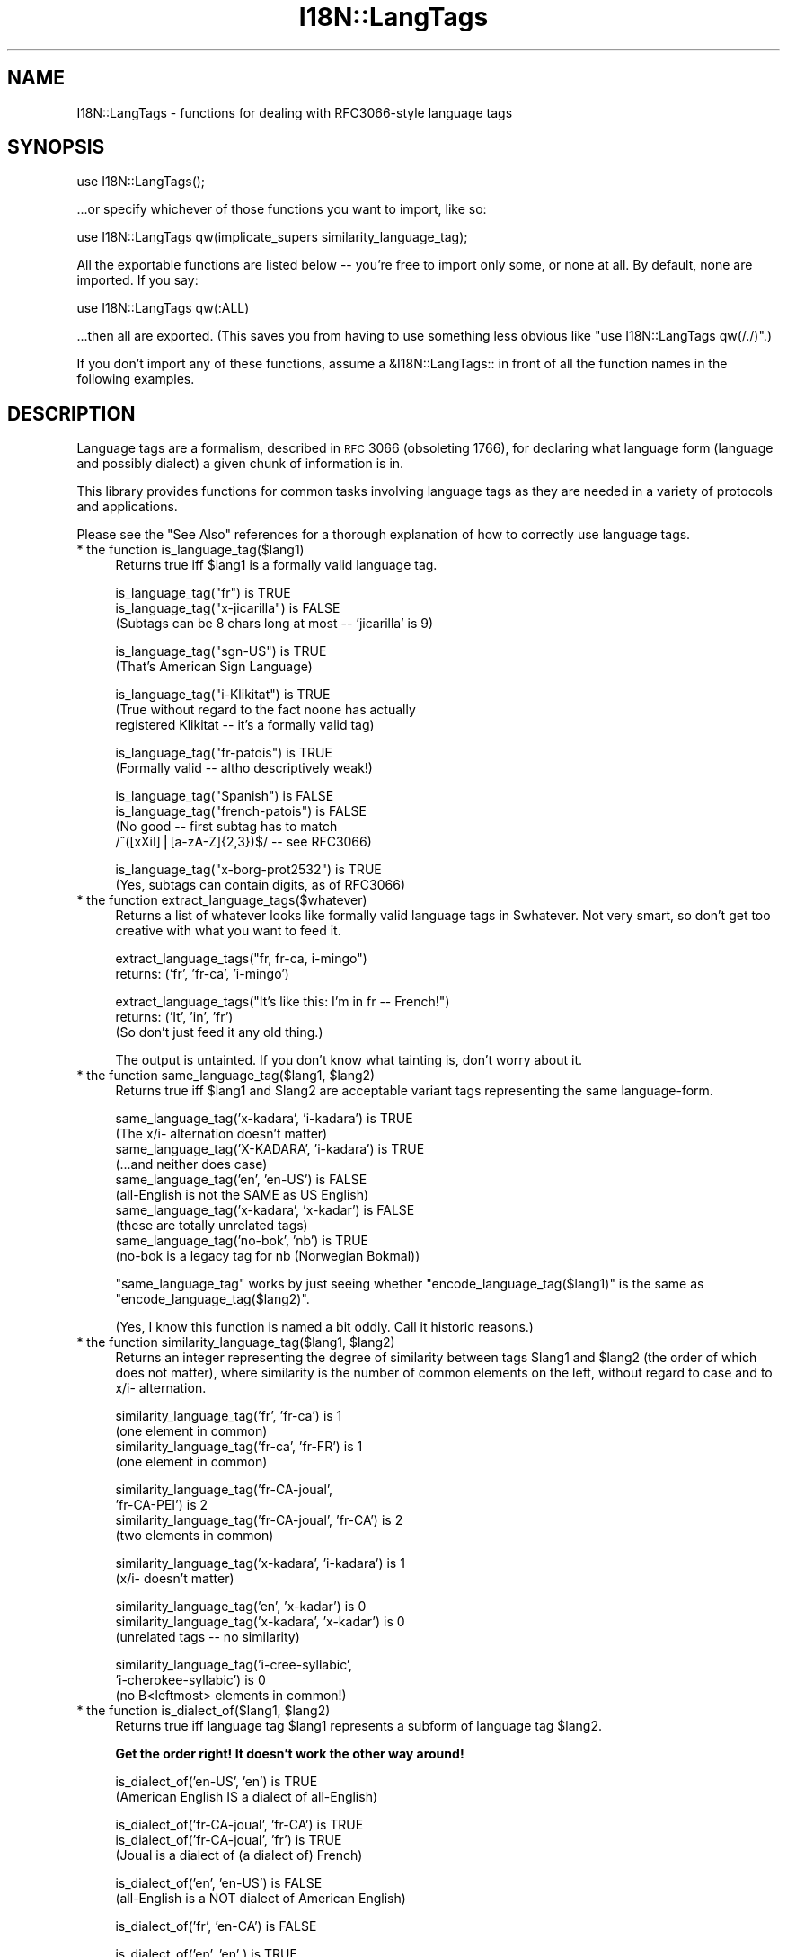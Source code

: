.\" Automatically generated by Pod::Man v1.37, Pod::Parser v1.35
.\"
.\" Standard preamble:
.\" ========================================================================
.de Sh \" Subsection heading
.br
.if t .Sp
.ne 5
.PP
\fB\\$1\fR
.PP
..
.de Sp \" Vertical space (when we can't use .PP)
.if t .sp .5v
.if n .sp
..
.de Vb \" Begin verbatim text
.ft CW
.nf
.ne \\$1
..
.de Ve \" End verbatim text
.ft R
.fi
..
.\" Set up some character translations and predefined strings.  \*(-- will
.\" give an unbreakable dash, \*(PI will give pi, \*(L" will give a left
.\" double quote, and \*(R" will give a right double quote.  | will give a
.\" real vertical bar.  \*(C+ will give a nicer C++.  Capital omega is used to
.\" do unbreakable dashes and therefore won't be available.  \*(C` and \*(C'
.\" expand to `' in nroff, nothing in troff, for use with C<>.
.tr \(*W-|\(bv\*(Tr
.ds C+ C\v'-.1v'\h'-1p'\s-2+\h'-1p'+\s0\v'.1v'\h'-1p'
.ie n \{\
.    ds -- \(*W-
.    ds PI pi
.    if (\n(.H=4u)&(1m=24u) .ds -- \(*W\h'-12u'\(*W\h'-12u'-\" diablo 10 pitch
.    if (\n(.H=4u)&(1m=20u) .ds -- \(*W\h'-12u'\(*W\h'-8u'-\"  diablo 12 pitch
.    ds L" ""
.    ds R" ""
.    ds C` ""
.    ds C' ""
'br\}
.el\{\
.    ds -- \|\(em\|
.    ds PI \(*p
.    ds L" ``
.    ds R" ''
'br\}
.\"
.\" If the F register is turned on, we'll generate index entries on stderr for
.\" titles (.TH), headers (.SH), subsections (.Sh), items (.Ip), and index
.\" entries marked with X<> in POD.  Of course, you'll have to process the
.\" output yourself in some meaningful fashion.
.if \nF \{\
.    de IX
.    tm Index:\\$1\t\\n%\t"\\$2"
..
.    nr % 0
.    rr F
.\}
.\"
.\" For nroff, turn off justification.  Always turn off hyphenation; it makes
.\" way too many mistakes in technical documents.
.hy 0
.if n .na
.\"
.\" Accent mark definitions (@(#)ms.acc 1.5 88/02/08 SMI; from UCB 4.2).
.\" Fear.  Run.  Save yourself.  No user-serviceable parts.
.    \" fudge factors for nroff and troff
.if n \{\
.    ds #H 0
.    ds #V .8m
.    ds #F .3m
.    ds #[ \f1
.    ds #] \fP
.\}
.if t \{\
.    ds #H ((1u-(\\\\n(.fu%2u))*.13m)
.    ds #V .6m
.    ds #F 0
.    ds #[ \&
.    ds #] \&
.\}
.    \" simple accents for nroff and troff
.if n \{\
.    ds ' \&
.    ds ` \&
.    ds ^ \&
.    ds , \&
.    ds ~ ~
.    ds /
.\}
.if t \{\
.    ds ' \\k:\h'-(\\n(.wu*8/10-\*(#H)'\'\h"|\\n:u"
.    ds ` \\k:\h'-(\\n(.wu*8/10-\*(#H)'\`\h'|\\n:u'
.    ds ^ \\k:\h'-(\\n(.wu*10/11-\*(#H)'^\h'|\\n:u'
.    ds , \\k:\h'-(\\n(.wu*8/10)',\h'|\\n:u'
.    ds ~ \\k:\h'-(\\n(.wu-\*(#H-.1m)'~\h'|\\n:u'
.    ds / \\k:\h'-(\\n(.wu*8/10-\*(#H)'\z\(sl\h'|\\n:u'
.\}
.    \" troff and (daisy-wheel) nroff accents
.ds : \\k:\h'-(\\n(.wu*8/10-\*(#H+.1m+\*(#F)'\v'-\*(#V'\z.\h'.2m+\*(#F'.\h'|\\n:u'\v'\*(#V'
.ds 8 \h'\*(#H'\(*b\h'-\*(#H'
.ds o \\k:\h'-(\\n(.wu+\w'\(de'u-\*(#H)/2u'\v'-.3n'\*(#[\z\(de\v'.3n'\h'|\\n:u'\*(#]
.ds d- \h'\*(#H'\(pd\h'-\w'~'u'\v'-.25m'\f2\(hy\fP\v'.25m'\h'-\*(#H'
.ds D- D\\k:\h'-\w'D'u'\v'-.11m'\z\(hy\v'.11m'\h'|\\n:u'
.ds th \*(#[\v'.3m'\s+1I\s-1\v'-.3m'\h'-(\w'I'u*2/3)'\s-1o\s+1\*(#]
.ds Th \*(#[\s+2I\s-2\h'-\w'I'u*3/5'\v'-.3m'o\v'.3m'\*(#]
.ds ae a\h'-(\w'a'u*4/10)'e
.ds Ae A\h'-(\w'A'u*4/10)'E
.    \" corrections for vroff
.if v .ds ~ \\k:\h'-(\\n(.wu*9/10-\*(#H)'\s-2\u~\d\s+2\h'|\\n:u'
.if v .ds ^ \\k:\h'-(\\n(.wu*10/11-\*(#H)'\v'-.4m'^\v'.4m'\h'|\\n:u'
.    \" for low resolution devices (crt and lpr)
.if \n(.H>23 .if \n(.V>19 \
\{\
.    ds : e
.    ds 8 ss
.    ds o a
.    ds d- d\h'-1'\(ga
.    ds D- D\h'-1'\(hy
.    ds th \o'bp'
.    ds Th \o'LP'
.    ds ae ae
.    ds Ae AE
.\}
.rm #[ #] #H #V #F C
.\" ========================================================================
.\"
.IX Title "I18N::LangTags 3pm"
.TH I18N::LangTags 3pm "2001-09-21" "perl v5.8.9" "Perl Programmers Reference Guide"
.SH "NAME"
I18N::LangTags \- functions for dealing with RFC3066\-style language tags
.SH "SYNOPSIS"
.IX Header "SYNOPSIS"
.Vb 1
\&  use I18N::LangTags();
.Ve
.PP
\&...or specify whichever of those functions you want to import, like so:
.PP
.Vb 1
\&  use I18N::LangTags qw(implicate_supers similarity_language_tag);
.Ve
.PP
All the exportable functions are listed below \*(-- you're free to import
only some, or none at all.  By default, none are imported.  If you
say:
.PP
.Vb 1
\&    use I18N::LangTags qw(:ALL)
.Ve
.PP
\&...then all are exported.  (This saves you from having to use
something less obvious like \f(CW\*(C`use I18N::LangTags qw(/./)\*(C'\fR.)
.PP
If you don't import any of these functions, assume a \f(CW&I18N::LangTags::\fR
in front of all the function names in the following examples.
.SH "DESCRIPTION"
.IX Header "DESCRIPTION"
Language tags are a formalism, described in \s-1RFC\s0 3066 (obsoleting
1766), for declaring what language form (language and possibly
dialect) a given chunk of information is in.
.PP
This library provides functions for common tasks involving language
tags as they are needed in a variety of protocols and applications.
.PP
Please see the \*(L"See Also\*(R" references for a thorough explanation
of how to correctly use language tags.
.IP "* the function is_language_tag($lang1)" 4
.IX Item "the function is_language_tag($lang1)"
Returns true iff \f(CW$lang1\fR is a formally valid language tag.
.Sp
.Vb 3
\&   is_language_tag("fr")            is TRUE
\&   is_language_tag("x-jicarilla")   is FALSE
\&       (Subtags can be 8 chars long at most -- 'jicarilla' is 9)
.Ve
.Sp
.Vb 2
\&   is_language_tag("sgn-US")    is TRUE
\&       (That's American Sign Language)
.Ve
.Sp
.Vb 3
\&   is_language_tag("i-Klikitat")    is TRUE
\&       (True without regard to the fact noone has actually
\&        registered Klikitat -- it's a formally valid tag)
.Ve
.Sp
.Vb 2
\&   is_language_tag("fr-patois")     is TRUE
\&       (Formally valid -- altho descriptively weak!)
.Ve
.Sp
.Vb 4
\&   is_language_tag("Spanish")       is FALSE
\&   is_language_tag("french-patois") is FALSE
\&       (No good -- first subtag has to match
\&        /^([xXiI]|[a-zA-Z]{2,3})$/ -- see RFC3066)
.Ve
.Sp
.Vb 2
\&   is_language_tag("x-borg-prot2532") is TRUE
\&       (Yes, subtags can contain digits, as of RFC3066)
.Ve
.IP "* the function extract_language_tags($whatever)" 4
.IX Item "the function extract_language_tags($whatever)"
Returns a list of whatever looks like formally valid language tags
in \f(CW$whatever\fR.  Not very smart, so don't get too creative with
what you want to feed it.
.Sp
.Vb 2
\&  extract_language_tags("fr, fr-ca, i-mingo")
\&    returns:   ('fr', 'fr-ca', 'i-mingo')
.Ve
.Sp
.Vb 3
\&  extract_language_tags("It's like this: I'm in fr -- French!")
\&    returns:   ('It', 'in', 'fr')
\&  (So don't just feed it any old thing.)
.Ve
.Sp
The output is untainted.  If you don't know what tainting is,
don't worry about it.
.ie n .IP "* the function same_language_tag($lang1, $lang2)" 4
.el .IP "* the function same_language_tag($lang1, \f(CW$lang2\fR)" 4
.IX Item "the function same_language_tag($lang1, $lang2)"
Returns true iff \f(CW$lang1\fR and \f(CW$lang2\fR are acceptable variant tags
representing the same language\-form.
.Sp
.Vb 10
\&   same_language_tag('x-kadara', 'i-kadara')  is TRUE
\&      (The x/i- alternation doesn't matter)
\&   same_language_tag('X-KADARA', 'i-kadara')  is TRUE
\&      (...and neither does case)
\&   same_language_tag('en',       'en-US')     is FALSE
\&      (all-English is not the SAME as US English)
\&   same_language_tag('x-kadara', 'x-kadar')   is FALSE
\&      (these are totally unrelated tags)
\&   same_language_tag('no-bok',    'nb')       is TRUE
\&      (no-bok is a legacy tag for nb (Norwegian Bokmal))
.Ve
.Sp
\&\f(CW\*(C`same_language_tag\*(C'\fR works by just seeing whether
\&\f(CW\*(C`encode_language_tag($lang1)\*(C'\fR is the same as
\&\f(CW\*(C`encode_language_tag($lang2)\*(C'\fR.
.Sp
(Yes, I know this function is named a bit oddly.  Call it historic
reasons.)
.ie n .IP "* the function similarity_language_tag($lang1, $lang2)" 4
.el .IP "* the function similarity_language_tag($lang1, \f(CW$lang2\fR)" 4
.IX Item "the function similarity_language_tag($lang1, $lang2)"
Returns an integer representing the degree of similarity between
tags \f(CW$lang1\fR and \f(CW$lang2\fR (the order of which does not matter), where
similarity is the number of common elements on the left,
without regard to case and to x/i\- alternation.
.Sp
.Vb 4
\&   similarity_language_tag('fr', 'fr-ca')           is 1
\&      (one element in common)
\&   similarity_language_tag('fr-ca', 'fr-FR')        is 1
\&      (one element in common)
.Ve
.Sp
.Vb 4
\&   similarity_language_tag('fr-CA-joual',
\&                           'fr-CA-PEI')             is 2
\&   similarity_language_tag('fr-CA-joual', 'fr-CA')  is 2
\&      (two elements in common)
.Ve
.Sp
.Vb 2
\&   similarity_language_tag('x-kadara', 'i-kadara')  is 1
\&      (x/i- doesn't matter)
.Ve
.Sp
.Vb 3
\&   similarity_language_tag('en',       'x-kadar')   is 0
\&   similarity_language_tag('x-kadara', 'x-kadar')   is 0
\&      (unrelated tags -- no similarity)
.Ve
.Sp
.Vb 3
\&   similarity_language_tag('i-cree-syllabic',
\&                           'i-cherokee-syllabic')   is 0
\&      (no B<leftmost> elements in common!)
.Ve
.ie n .IP "* the function is_dialect_of($lang1, $lang2)" 4
.el .IP "* the function is_dialect_of($lang1, \f(CW$lang2\fR)" 4
.IX Item "the function is_dialect_of($lang1, $lang2)"
Returns true iff language tag \f(CW$lang1\fR represents a subform of
language tag \f(CW$lang2\fR.
.Sp
\&\fBGet the order right!  It doesn't work the other way around!\fR
.Sp
.Vb 2
\&   is_dialect_of('en-US', 'en')            is TRUE
\&     (American English IS a dialect of all-English)
.Ve
.Sp
.Vb 3
\&   is_dialect_of('fr-CA-joual', 'fr-CA')   is TRUE
\&   is_dialect_of('fr-CA-joual', 'fr')      is TRUE
\&     (Joual is a dialect of (a dialect of) French)
.Ve
.Sp
.Vb 2
\&   is_dialect_of('en', 'en-US')            is FALSE
\&     (all-English is a NOT dialect of American English)
.Ve
.Sp
.Vb 1
\&   is_dialect_of('fr', 'en-CA')            is FALSE
.Ve
.Sp
.Vb 3
\&   is_dialect_of('en',    'en'   )         is TRUE
\&   is_dialect_of('en-US', 'en-US')         is TRUE
\&     (B<Note:> these are degenerate cases)
.Ve
.Sp
.Vb 2
\&   is_dialect_of('i-mingo-tom', 'x-Mingo') is TRUE
\&     (the x/i thing doesn't matter, nor does case)
.Ve
.Sp
.Vb 4
\&   is_dialect_of('nn', 'no')               is TRUE
\&     (because 'nn' (New Norse) is aliased to 'no-nyn',
\&      as a special legacy case, and 'no-nyn' is a
\&      subform of 'no' (Norwegian))
.Ve
.IP "* the function super_languages($lang1)" 4
.IX Item "the function super_languages($lang1)"
Returns a list of language tags that are superordinate tags to \f(CW$lang1\fR
\&\*(-- it gets this by removing subtags from the end of \f(CW$lang1\fR until
nothing (or just \*(L"i\*(R" or \*(L"x\*(R") is left.
.Sp
.Vb 1
\&   super_languages("fr-CA-joual")  is  ("fr-CA", "fr")
.Ve
.Sp
.Vb 1
\&   super_languages("en-AU")  is  ("en")
.Ve
.Sp
.Vb 1
\&   super_languages("en")  is  empty-list, ()
.Ve
.Sp
.Vb 2
\&   super_languages("i-cherokee")  is  empty-list, ()
\&    ...not ("i"), which would be illegal as well as pointless.
.Ve
.Sp
If \f(CW$lang1\fR is not a valid language tag, returns empty-list in
a list context, undef in a scalar context.
.Sp
A notable and rather unavoidable problem with this method:
\&\*(L"x\-mingo\-tom\*(R" has an \*(L"x\*(R" because the whole tag isn't an
IANA-registered tag \*(-- but super_languages('x\-mingo\-tom') is
('x\-mingo') \*(-- which isn't really right, since 'i\-mingo' is
registered.  But this module has no way of knowing that.  (But note
that same_language_tag('x\-mingo', 'i\-mingo') is \s-1TRUE\s0.)
.Sp
More importantly, you assume \fIat your peril\fR that superordinates of
\&\f(CW$lang1\fR are mutually intelligible with \f(CW$lang1\fR.  Consider this
carefully.
.IP "* the function locale2language_tag($locale_identifier)" 4
.IX Item "the function locale2language_tag($locale_identifier)"
This takes a locale name (like \*(L"en\*(R", \*(L"en_US\*(R", or \*(L"en_US.ISO8859\-1\*(R")
and maps it to a language tag.  If it's not mappable (as with,
notably, \*(L"C\*(R" and \*(L"\s-1POSIX\s0\*(R"), this returns empty-list in a list context,
or undef in a scalar context.
.Sp
.Vb 1
\&   locale2language_tag("en") is "en"
.Ve
.Sp
.Vb 1
\&   locale2language_tag("en_US") is "en-US"
.Ve
.Sp
.Vb 1
\&   locale2language_tag("en_US.ISO8859-1") is "en-US"
.Ve
.Sp
.Vb 1
\&   locale2language_tag("C") is undef or ()
.Ve
.Sp
.Vb 1
\&   locale2language_tag("POSIX") is undef or ()
.Ve
.Sp
.Vb 1
\&   locale2language_tag("POSIX") is undef or ()
.Ve
.Sp
I'm not totally sure that locale names map satisfactorily to language
tags.  Think \s-1REAL\s0 hard about how you use this.  \s-1YOU\s0 \s-1HAVE\s0 \s-1BEEN\s0 \s-1WARNED\s0.
.Sp
The output is untainted.  If you don't know what tainting is,
don't worry about it.
.IP "* the function encode_language_tag($lang1)" 4
.IX Item "the function encode_language_tag($lang1)"
This function, if given a language tag, returns an encoding of it such
that:
.Sp
* tags representing different languages never get the same encoding.
.Sp
* tags representing the same language always get the same encoding.
.Sp
* an encoding of a formally valid language tag always is a string
value that is defined, has length, and is true if considered as a
boolean.
.Sp
Note that the encoding itself is \fBnot\fR a formally valid language tag.
Note also that you cannot, currently, go from an encoding back to a
language tag that it's an encoding of.
.Sp
Note also that you \fBmust\fR consider the encoded value as atomic; i.e.,
you should not consider it as anything but an opaque, unanalysable
string value.  (The internals of the encoding method may change in
future versions, as the language tagging standard changes over time.)
.Sp
\&\f(CW\*(C`encode_language_tag\*(C'\fR returns undef if given anything other than a
formally valid language tag.
.Sp
The reason \f(CW\*(C`encode_language_tag\*(C'\fR exists is because different language
tags may represent the same language; this is normally treatable with
\&\f(CW\*(C`same_language_tag\*(C'\fR, but consider this situation:
.Sp
You have a data file that expresses greetings in different languages.
Its format is \*(L"[language tag]=[how to say 'Hello']\*(R", like:
.Sp
.Vb 3
\&          en-US=Hiho
\&          fr=Bonjour
\&          i-mingo=Hau'
.Ve
.Sp
And suppose you write a program that reads that file and then runs as
a daemon, answering client requests that specify a language tag and
then expect the string that says how to greet in that language.  So an
interaction looks like:
.Sp
.Vb 2
\&          greeting-client asks:    fr
\&          greeting-server answers: Bonjour
.Ve
.Sp
So far so good.  But suppose the way you're implementing this is:
.Sp
.Vb 9
\&          my %greetings;
\&          die unless open(IN, "<in.dat");
\&          while(<IN>) {
\&            chomp;
\&            next unless /^([^=]+)=(.+)/s;
\&            my($lang, $expr) = ($1, $2);
\&            $greetings{$lang} = $expr;
\&          }
\&          close(IN);
.Ve
.Sp
at which point \f(CW%greetings\fR has the contents:
.Sp
.Vb 3
\&          "en-US"   => "Hiho"
\&          "fr"      => "Bonjour"
\&          "i-mingo" => "Hau'"
.Ve
.Sp
And suppose then that you answer client requests for language \f(CW$wanted\fR
by just looking up \f(CW$greetings\fR{$wanted}.
.Sp
If the client asks for \*(L"fr\*(R", that will look up successfully in
\&\f(CW%greetings\fR, to the value \*(L"Bonjour\*(R".  And if the client asks for
\&\*(L"i\-mingo\*(R", that will look up successfully in \f(CW%greetings\fR, to the value
\&\*(L"Hau'\*(R".
.Sp
But if the client asks for \*(L"i\-Mingo\*(R" or \*(L"x\-mingo\*(R", or \*(L"Fr\*(R", then the
lookup in \f(CW%greetings\fR fails.  That's the Wrong Thing.
.Sp
You could instead do lookups on \f(CW$wanted\fR with:
.Sp
.Vb 8
\&          use I18N::LangTags qw(same_language_tag);
\&          my $repsonse = '';
\&          foreach my $l2 (keys %greetings) {
\&            if(same_language_tag($wanted, $l2)) {
\&              $response = $greetings{$l2};
\&              last;
\&            }
\&          }
.Ve
.Sp
But that's rather inefficient.  A better way to do it is to start your
program with:
.Sp
.Vb 12
\&          use I18N::LangTags qw(encode_language_tag);
\&          my %greetings;
\&          die unless open(IN, "<in.dat");
\&          while(<IN>) {
\&            chomp;
\&            next unless /^([^=]+)=(.+)/s;
\&            my($lang, $expr) = ($1, $2);
\&            $greetings{
\&                        encode_language_tag($lang)
\&                      } = $expr;
\&          }
\&          close(IN);
.Ve
.Sp
and then just answer client requests for language \f(CW$wanted\fR by just
looking up
.Sp
.Vb 1
\&          $greetings{encode_language_tag($wanted)}
.Ve
.Sp
And that does the Right Thing.
.IP "* the function alternate_language_tags($lang1)" 4
.IX Item "the function alternate_language_tags($lang1)"
This function, if given a language tag, returns all language tags that
are alternate forms of this language tag.  (I.e., tags which refer to
the same language.)  This is meant to handle legacy tags caused by
the minor changes in language tag standards over the years; and
the x\-/i\- alternation is also dealt with.
.Sp
Note that this function does \fInot\fR try to equate new (and never\-used,
and unusable)
\&\s-1ISO639\-2\s0 three-letter tags to old (and still in use) \s-1ISO639\-1\s0
two-letter equivalents \*(-- like \*(L"ara\*(R" \-> \*(L"ar\*(R" \*(-- because
\&\*(L"ara\*(R" has \fInever\fR been in use as an Internet language tag,
and \s-1RFC\s0 3066 stipulates that it never should be, since a shorter
tag (\*(L"ar\*(R") exists.
.Sp
Examples:
.Sp
.Vb 10
\&          alternate_language_tags('no-bok')       is ('nb')
\&          alternate_language_tags('nb')           is ('no-bok')
\&          alternate_language_tags('he')           is ('iw')
\&          alternate_language_tags('iw')           is ('he')
\&          alternate_language_tags('i-hakka')      is ('zh-hakka', 'x-hakka')
\&          alternate_language_tags('zh-hakka')     is ('i-hakka', 'x-hakka')
\&          alternate_language_tags('en')           is ()
\&          alternate_language_tags('x-mingo-tom')  is ('i-mingo-tom')
\&          alternate_language_tags('x-klikitat')   is ('i-klikitat')
\&          alternate_language_tags('i-klikitat')   is ('x-klikitat')
.Ve
.Sp
This function returns empty-list if given anything other than a formally
valid language tag.
.ie n .IP "* the function @langs = panic_languages(@accept_languages)" 4
.el .IP "* the function \f(CW@langs\fR = panic_languages(@accept_languages)" 4
.IX Item "the function @langs = panic_languages(@accept_languages)"
This function takes a list of 0 or more language
tags that constitute a given user's Accept-Language list, and
returns a list of tags for \fIother\fR (non\-super)
languages that are probably acceptable to the user, to be
used \fIif all else fails\fR.
.Sp
For example, if a user accepts only 'ca' (Catalan) and
\&'es' (Spanish), and the documents/interfaces you have
available are just in German, Italian, and Chinese, then
the user will most likely want the Italian one (and not
the Chinese or German one!), instead of getting
nothing.  So \f(CW\*(C`panic_languages('ca', 'es')\*(C'\fR returns
a list containing 'it' (Italian).
.Sp
English ('en') is \fIalways\fR in the return list, but
whether it's at the very end or not depends
on the input languages.  This function works by consulting
an internal table that stipulates what common
languages are \*(L"close\*(R" to each other.
.Sp
A useful construct you might consider using is:
.Sp
.Vb 4
\&  @fallbacks = super_languages(@accept_languages);
\&  push @fallbacks, panic_languages(
\&    @accept_languages, @fallbacks,
\&  );
.Ve
.IP "* the function implicate_supers( ...languages... )" 4
.IX Item "the function implicate_supers( ...languages... )"
This takes a list of strings (which are presumed to be language\-tags;
strings that aren't, are ignored); and after each one, this function
inserts super-ordinate forms that don't already appear in the list.
The original list, plus these insertions, is returned.
.Sp
In other words, it takes this:
.Sp
.Vb 1
\&  pt-br de-DE en-US fr pt-br-janeiro
.Ve
.Sp
and returns this:
.Sp
.Vb 1
\&  pt-br pt de-DE de en-US en fr pt-br-janeiro
.Ve
.Sp
This function is most useful in the idiom
.Sp
.Vb 1
\&  implicate_supers( I18N::LangTags::Detect::detect() );
.Ve
.Sp
(See I18N::LangTags::Detect.)
.IP "* the function implicate_supers_strictly( ...languages... )" 4
.IX Item "the function implicate_supers_strictly( ...languages... )"
This works like \f(CW\*(C`implicate_supers\*(C'\fR except that the implicated
forms are added to the end of the return list.
.Sp
In other words, implicate_supers_strictly takes a list of strings
(which are presumed to be language\-tags; strings that aren't, are
ignored) and after the whole given list, it inserts the super-ordinate forms 
of all given tags, minus any tags that already appear in the input list.
.Sp
In other words, it takes this:
.Sp
.Vb 1
\&  pt-br de-DE en-US fr pt-br-janeiro
.Ve
.Sp
and returns this:
.Sp
.Vb 1
\&  pt-br de-DE en-US fr pt-br-janeiro pt de en
.Ve
.Sp
The reason this function has \*(L"_strictly\*(R" in its name is that when
you're processing an Accept-Language list according to the RFCs, if
you interpret the RFCs quite strictly, then you would use
implicate_supers_strictly, but for normal use (i.e., common-sense use,
as far as I'm concerned) you'd use implicate_supers.
.SH "ABOUT LOWERCASING"
.IX Header "ABOUT LOWERCASING"
I've considered making all the above functions that output language
tags return all those tags strictly in lowercase.  Having all your
language tags in lowercase does make some things easier.  But you
might as well just lowercase as you like, or call
\&\f(CW\*(C`encode_language_tag($lang1)\*(C'\fR where appropriate.
.SH "ABOUT UNICODE PLAINTEXT LANGUAGE TAGS"
.IX Header "ABOUT UNICODE PLAINTEXT LANGUAGE TAGS"
In some future version of I18N::LangTags, I plan to include support
for RFC2482\-style language tags \*(-- which are basically just normal
language tags with their \s-1ASCII\s0 characters shifted into Plane 14.
.SH "SEE ALSO"
.IX Header "SEE ALSO"
* I18N::LangTags::List
.PP
* \s-1RFC\s0 3066, \f(CW\*(C`ftp://ftp.isi.edu/in\-notes/rfc3066.txt\*(C'\fR, \*(L"Tags for the
Identification of Languages\*(R".  (Obsoletes \s-1RFC\s0 1766)
.PP
* \s-1RFC\s0 2277, \f(CW\*(C`ftp://ftp.isi.edu/in\-notes/rfc2277.txt\*(C'\fR, \*(L"\s-1IETF\s0 Policy on
Character Sets and Languages\*(R".
.PP
* \s-1RFC\s0 2231, \f(CW\*(C`ftp://ftp.isi.edu/in\-notes/rfc2231.txt\*(C'\fR, \*(L"\s-1MIME\s0 Parameter
Value and Encoded Word Extensions: Character Sets, Languages, and
Continuations\*(R".
.PP
* \s-1RFC\s0 2482, \f(CW\*(C`ftp://ftp.isi.edu/in\-notes/rfc2482.txt\*(C'\fR, 
\&\*(L"Language Tagging in Unicode Plain Text\*(R".
.PP
* Locale::Codes, in
\&\f(CW\*(C`http://www.perl.com/CPAN/modules/by\-module/Locale/\*(C'\fR
.PP
* \s-1ISO\s0 639\-2, \*(L"Codes for the representation of names of languages\*(R",
including two-letter and three-letter codes,
\&\f(CW\*(C`http://www.loc.gov/standards/iso639\-2/langcodes.html\*(C'\fR
.PP
* The \s-1IANA\s0 list of registered languages (hopefully up\-to\-date),
\&\f(CW\*(C`http://www.iana.org/assignments/language\-tags\*(C'\fR
.SH "COPYRIGHT"
.IX Header "COPYRIGHT"
Copyright (c) 1998+ Sean M. Burke. All rights reserved.
.PP
This library is free software; you can redistribute it and/or
modify it under the same terms as Perl itself.
.PP
The programs and documentation in this dist are distributed in
the hope that they will be useful, but without any warranty; without
even the implied warranty of merchantability or fitness for a
particular purpose.
.SH "AUTHOR"
.IX Header "AUTHOR"
Sean M. Burke \f(CW\*(C`sburke@cpan.org\*(C'\fR
